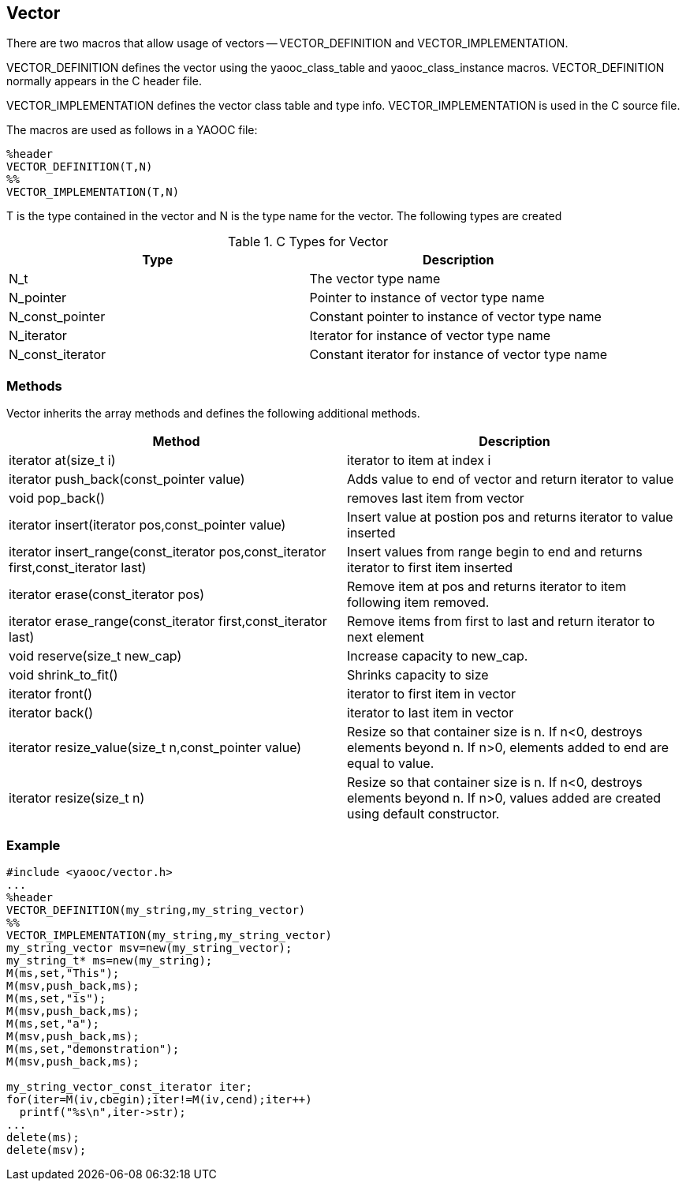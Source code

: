 == Vector
There are two macros that allow usage of vectors -- VECTOR_DEFINITION and VECTOR_IMPLEMENTATION.

VECTOR_DEFINITION defines the vector using the yaooc_class_table and yaooc_class_instance macros.
VECTOR_DEFINITION normally appears in the C header file.

VECTOR_IMPLEMENTATION defines the vector class table and type info. VECTOR_IMPLEMENTATION is used in the C source file.

The macros are used as follows in a YAOOC file:

[source,c]
----------------------------
%header
VECTOR_DEFINITION(T,N)
%%
VECTOR_IMPLEMENTATION(T,N)
----------------------------
T is the type contained in the vector and N is the type name for the vector.
The following types are created

.C Types for Vector
[options="header"]
|====================================
|Type|Description
|N_t|The vector type name
|N_pointer|Pointer to instance of vector type name
|N_const_pointer|Constant pointer to instance of vector type name
|N_iterator|Iterator for instance of vector type name
|N_const_iterator|Constant iterator for instance of vector type name
|====================================

=== Methods
Vector inherits the array methods and defines the following additional methods.

[options="header"]
|====================================
|Method|Description
|iterator at(size_t i)|iterator to item at index i
|iterator push_back(const_pointer value)|Adds value to end of vector and return iterator to value
|void pop_back()|removes last item from vector
|iterator insert(iterator pos,const_pointer value)|Insert value at postion pos and returns iterator to value inserted
|iterator insert_range(const_iterator pos,const_iterator first,const_iterator last)|Insert values from range begin to end and returns iterator to first item inserted
|iterator erase(const_iterator pos)|Remove item at pos and returns iterator to item following item removed.
|iterator erase_range(const_iterator first,const_iterator last)|Remove items from first to last and return iterator to next element
|void reserve(size_t new_cap)|Increase capacity to new_cap.
|void shrink_to_fit()|Shrinks capacity to size
|iterator front()|iterator to first item in vector
|iterator back()|iterator to last item in vector
|iterator resize_value(size_t n,const_pointer value)|Resize so that container size is n.
 If n<0, destroys elements beyond n.
 If n>0, elements added to end are equal to value.
|iterator resize(size_t n)|Resize so that container size is n.
 If n<0, destroys elements beyond n.
 If n>0, values added are created using default constructor.
|void clear()	Remove all items from vector
|====================================

=== Example

[source,c]
-----------------------------------
#include <yaooc/vector.h>
...
%header
VECTOR_DEFINITION(my_string,my_string_vector)
%%
VECTOR_IMPLEMENTATION(my_string,my_string_vector)
my_string_vector msv=new(my_string_vector);
my_string_t* ms=new(my_string);
M(ms,set,"This");
M(msv,push_back,ms);
M(ms,set,"is");
M(msv,push_back,ms);
M(ms,set,"a");
M(msv,push_back,ms);
M(ms,set,"demonstration");
M(msv,push_back,ms);

my_string_vector_const_iterator iter;
for(iter=M(iv,cbegin);iter!=M(iv,cend);iter++)
  printf("%s\n",iter->str);
...
delete(ms);
delete(msv);
-----------------------------------
